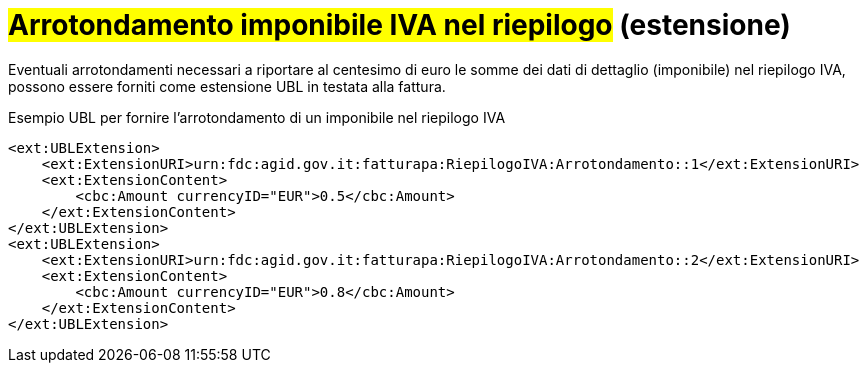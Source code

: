 
= #Arrotondamento imponibile IVA nel riepilogo# (estensione)

Eventuali arrotondamenti necessari a riportare al centesimo di euro le somme dei dati di dettaglio (imponibile) nel riepilogo IVA, possono essere forniti come estensione UBL in testata alla fattura.

.Esempio UBL per fornire l'arrotondamento di un imponibile nel riepilogo IVA
[source, xml, indent=0]
----
<ext:UBLExtension>
    <ext:ExtensionURI>urn:fdc:agid.gov.it:fatturapa:RiepilogoIVA:Arrotondamento::1</ext:ExtensionURI>
    <ext:ExtensionContent>
        <cbc:Amount currencyID="EUR">0.5</cbc:Amount>
    </ext:ExtensionContent>
</ext:UBLExtension>
<ext:UBLExtension>
    <ext:ExtensionURI>urn:fdc:agid.gov.it:fatturapa:RiepilogoIVA:Arrotondamento::2</ext:ExtensionURI>
    <ext:ExtensionContent>
        <cbc:Amount currencyID="EUR">0.8</cbc:Amount>
    </ext:ExtensionContent>
</ext:UBLExtension>
----
